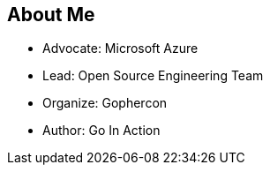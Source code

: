 == About Me

* Advocate: Microsoft Azure
* Lead: Open Source Engineering Team
* Organize: Gophercon
* Author: Go In Action
